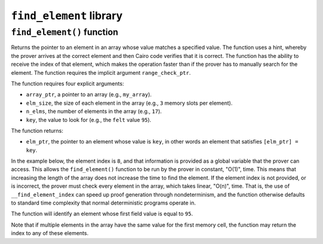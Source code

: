 ``find_element`` library
------------------------

``find_element()`` function
***************************

Returns the pointer to an element in an array whose value matches a specified value. The function
uses a hint, whereby the prover arrives at the correct element and then Cairo code verifies that it
is correct. The function has the ability to receive the index of that element, which makes the
operation faster than if the prover has to manually search for the element. The function
requires the implicit argument ``range_check_ptr``.

The function requires four explicit arguments:

- ``array_ptr``, a pointer to an array (e.g., ``my_array``).
- ``elm_size``, the size of each element in the array (e.g., ``3`` memory slots per element).
- ``n_elms``, the number of elements in the array (e.g., ``17``).
- ``key``, the value to look for (e.g., the ``felt`` value ``95``).

The function returns:

- ``elm_ptr``, the pointer to an element whose value is ``key``, in other words an element that
  satisfies ``[elm_ptr] = key``.

In the example below, the element index is ``8``, and that information is provided as a global
variable that the prover can access. This allows the ``find_element()`` function to be run by
the prover in constant, "O(1)", time. This means that increasing the length of the array
does not increase the time to find the element. If the element index is not provided, or is
incorrect, the prover must check every element in the array, which takes linear, "O(n)", time.
That is, the use of ``__find_element_index`` can speed up proof generation through nondeterminism,
and the function otherwise defaults to standard time complexity that normal deterministic
programs operate in.

The function will identify an element whose first field value is equal to ``95``.

.. tested-code:: cairo library_find_element

    from starkware.cairo.common.find_element import find_element

    # Optional submission of the index
    __find_element_index = 8

    let element_pointer = find_element(
        array_ptr=my_array, elm_size=3, n_elms=17, key=95)

Note that if multiple elements in the array have the same value for the first memory cell,
the function may return the index to any of these elements.
